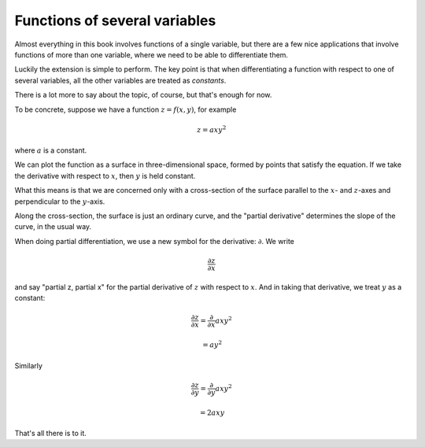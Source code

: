 .. _partial-diff:

##############################
Functions of several variables
##############################

Almost everything in this book involves functions of a single variable, but there are a few nice applications that involve functions of more than one variable, where we need to be able to differentiate them.

Luckily the extension is simple to perform.  The key point is that when differentiating a function with respect to one of several variables, all the other variables are treated as *constants*.

There is a lot more to say about the topic, of course, but that's enough for now.

To be concrete, suppose we have a function :math:`z = f(x,y)`, for example

.. math::

    z = axy^2

where :math:`a` is a constant.

We can plot the function as a surface in three-dimensional space, formed by points that satisfy the equation.  If we take the derivative with respect to :math:`x`, then :math:`y` is held constant.

What this means is that we are concerned only with a cross-section of the surface parallel to the :math:`x`- and :math:`z`-axes and perpendicular to the :math:`y`-axis.

.. image:: /figs/intersect.png
   :scale: 50 %

Along the cross-section, the surface is just an ordinary curve, and the "partial derivative" determines the slope of the curve, in the usual way.

When doing partial differentiation, we use a new symbol for the derivative:  :math:`\partial`.  We write

.. math::

    \frac{\partial z}{\partial x}

and say "partial z, partial x" for the partial derivative of :math:`z` with respect to :math:`x`.  And in taking that derivative, we treat :math:`y` as a constant:

.. math::

    \frac{\partial z}{\partial x} = \frac{\partial}{\partial x} axy^2
    
    = ay^2
    
Similarly

.. math::

    \frac{\partial z}{\partial y} = \frac{\partial}{\partial y} axy^2
    
    = 2axy

That's all there is to it.